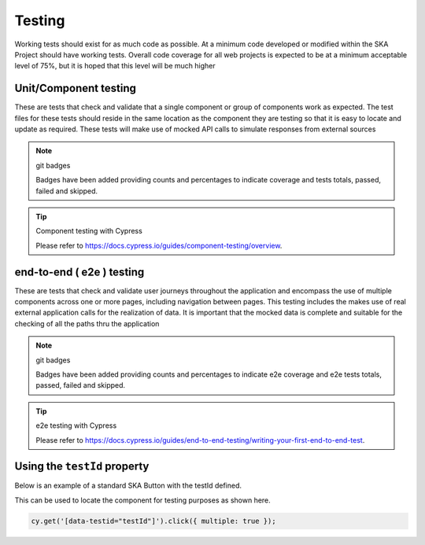 Testing
=======

Working tests should exist for as much code as possible. At a minimum code developed or 
modified within the SKA Project should have working tests. Overall code coverage for all web projects
is expected to be at a minimum acceptable level of 75%, but it is hoped that this level will be much higher

Unit/Component testing
----------------------

These are tests that check and validate that a single component or group of components work as expected.
The test files for these tests should reside in the same location as the component they are testing so that
it is easy to locate and update as required.  These tests will make use of mocked API calls to simulate responses
from external sources

.. note:: git badges

   Badges have been added providing counts and percentages to indicate coverage and tests totals, passed, failed and skipped.

.. tip:: Component testing with Cypress

  Please refer to https://docs.cypress.io/guides/component-testing/overview.

end-to-end ( e2e ) testing
--------------------------

These are tests that check and validate user journeys throughout the application and encompass the use of multiple components
across one or more pages, including navigation between pages.  This testing includes the makes use of real external application 
calls for the realization of data. It is important that the mocked data is complete and suitable for the checking of all the 
paths thru the application

.. note:: git badges

   Badges have been added providing counts and percentages to indicate e2e coverage and e2e tests totals, passed, failed and skipped.

.. tip:: e2e testing with Cypress

  Please refer to https://docs.cypress.io/guides/end-to-end-testing/writing-your-first-end-to-end-test.

Using the ``testId`` property
-----------------------------

Below is an example of a standard SKA Button with the testId defined.

.. code-block:: Javascript
  :emphasize-lines: 8 

  <Button
      ariaDescription="Button that will add a record to the list when clicked"
      ariaText="Add Button"
      color={ButtonColorTypes.Secondary}
      disabled={!enabled()}
      icon={getIcon()}
      label={t('button.add')}
      testId="addButton"
      onClick={buttonClicked}
      variant={ButtonVariantTypes.Contained}
    />

This can be used to locate the component for testing purposes as shown here.

.. code-block:: Javascript

   cy.get('[data-testid="testId"]').click({ multiple: true });
   